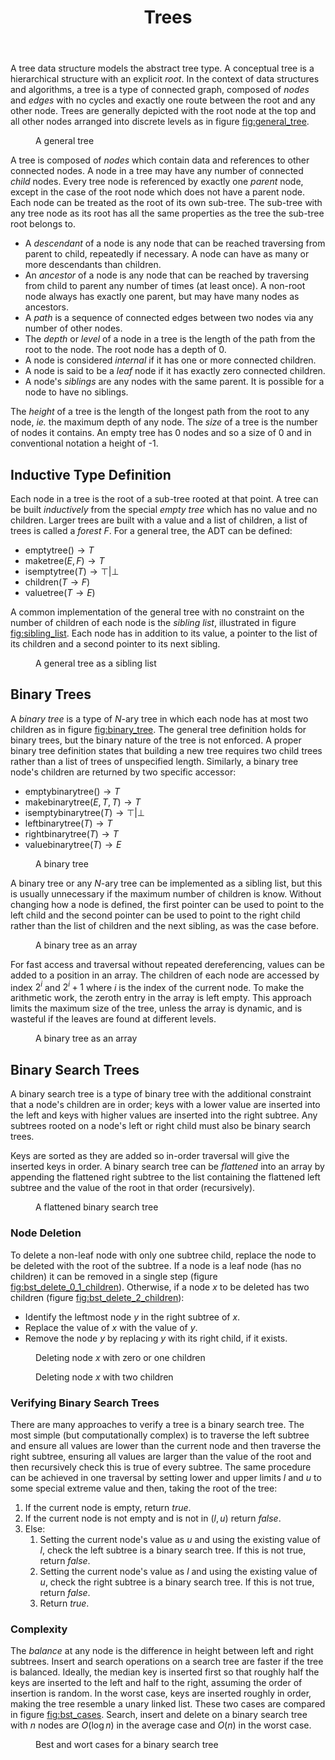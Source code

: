 #+TITLE: Trees

A tree data structure models the abstract tree type. A conceptual tree is a hierarchical structure with an explicit /root/. In the context of data structures and algorithms, a tree is a type of connected graph, composed of /nodes/ and /edges/ with no cycles and exactly one route between the root and any other node. Trees are generally depicted with the root node at the top and all other nodes arranged into discrete levels as in figure [[fig:general_tree]].

#+ATTR_LATEX: :placement [H] :scale 1
#+CAPTION: A general tree
#+NAME: fig:general_tree
[[../res/general_tree.svg]]

A tree is composed of /nodes/ which contain data and references to other connected nodes. A node in a tree may have any number of connected /child/ nodes. Every tree node is referenced by exactly one /parent/ node, except in the case of the root node which does not have a parent node. Each node can be treated as the root of its own sub-tree. The sub-tree with any tree node as its root has all the same properties as the tree the sub-tree root belongs to.

- A /descendant/ of a node is any node that can be reached traversing from parent to child, repeatedly if necessary. A node can have as many or more descendants than children.
- An /ancestor/ of a node is any node that can be reached by traversing from child to parent any number of times (at least once). A non-root node always has exactly one parent, but may have many nodes as ancestors.
- A /path/ is a sequence of connected edges between two nodes via any number of other nodes.
- The /depth/ or /level/ of a node in a tree is the length of the path from the root to the node. The root node has a depth of 0.
- A node is considered /internal/ if it has one or more connected children.
- A node is said to be a /leaf/ node if it has exactly zero connected children.
- A node's /siblings/ are any nodes with the same parent. It is possible for a node to have no siblings.

The /height/ of a tree is the length of the longest path from the root to any node, /ie./ the maximum depth of any node. The /size/ of a tree is the number of nodes it contains. An empty tree has 0 nodes and so a size of 0 and in conventional notation a height of -1.

** Inductive Type Definition

Each node in a tree is the root of a sub-tree rooted at that point. A tree can be built /inductively/ from the special /empty tree/ which has no value and no children. Larger trees are built with a value and a list of children, a list of trees is called a /forest/ $F$. For a general tree, the ADT can be defined:

- $\text{emptytree}() \rightarrow T$
- $\text{maketree}(E,F) \rightarrow T$
- $\text{isemptytree}(T) \rightarrow \top|\bot$
- $\text{children}(T \rightarrow F)$
- $\text{valuetree}(T \rightarrow E)$

A common implementation of the general tree with no constraint on the number of children of each node is the /sibling list/, illustrated in figure [[fig:sibling_list]]. Each node has in addition to its value, a pointer to the list of its children and a second pointer to its next sibling.

#+ATTR_LATEX: :placement [H] :scale 1
#+CAPTION: A general tree as a sibling list
#+NAME: fig:sibling_list
[[../res/sibling_list.svg]]

** Binary Trees

A /binary tree/ is a type of /N/-ary tree in which each node has at most two children as in figure [[fig:binary_tree]]. The general tree definition holds for binary trees, but the binary nature of the tree is not enforced. A proper binary tree definition states that building a new tree requires two child trees rather than a list of trees of unspecified length. Similarly, a binary tree node's children are returned by two specific accessor:

- $\text{emptybinarytree}() \rightarrow T$
- $\text{makebinarytree}(E,T,T) \rightarrow T$
- $\text{isemptybinarytree}(T) \rightarrow \top|\bot$
- $\text{leftbinarytree}(T) \rightarrow T$
- $\text{rightbinarytree}(T) \rightarrow T$
- $\text{valuebinarytree}(T) \rightarrow E$

#+ATTR_LATEX: :placement [H] :scale 1
#+CAPTION: A binary tree
#+NAME: fig:binary_tree
[[../res/binary_tree.svg]]

A binary tree or any /N/-ary tree can be implemented as a sibling list, but this is usually unnecessary if the maximum number of children is know. Without changing how a node is defined, the first pointer can be used to point to the left child and the second pointer can be used to point to the right child rather than the list of children and the next sibling, as was the case before.

#+ATTR_LATEX: :placement [H] :scale 1
#+CAPTION: A binary tree as an array
#+NAME: fig:binary_tree_array
[[../res/binary_tree_linked.svg]]

For fast access and traversal without repeated dereferencing, values can be added to a position in an array. The children of each node are accessed by index $2^i$ and $2^i+1$ where $i$ is the index of the current node. To make the arithmetic work, the zeroth entry in the array is left empty. This approach limits the maximum size of the tree, unless the array is dynamic, and is wasteful if the leaves are found at different levels.

#+ATTR_LATEX: :placement [H] :scale 1
#+CAPTION: A binary tree as an array
#+NAME: fig:binary_tree_array
[[../res/binary_tree_array.svg]]

** Binary Search Trees

A binary search tree is a type of binary tree with the additional constraint that a node's children are in order; keys with a lower value are inserted into the left and keys with higher values are inserted into the right subtree. Any subtrees rooted on a node's left or right child must also be binary search trees.

Keys are sorted as they are added so in-order traversal will give the inserted keys in order. A binary search tree can be /flattened/ into an array by appending the flattened right subtree to the list containing the flattened left subtree and the value of the root in that order (recursively).

#+ATTR_LATEX: :placement [H] :scale 1
#+CAPTION: A flattened binary search tree
#+NAME: fig:binary_search_tree
[[../res/small_bst.svg]]

*** Node Deletion

To delete a non-leaf node with only one subtree child, replace the node to be deleted with the root of the subtree. If a node is a leaf node (has no children) it can be removed in a single step (figure [[fig:bst_delete_0_1_children]]). Otherwise, if a node $x$ to be deleted has two children (figure [[fig:bst_delete_2_children]]):

- Identify the leftmost node $y$ in the right subtree of $x$.
- Replace the value of $x$ with the value of $y$.
- Remove the node $y$ by replacing $y$ with its right child, if it exists.

#+ATTR_LATEX: :placement [H] :scale 1
#+CAPTION: Deleting node $x$ with zero or one children
#+NAME: fig:bst_delete_0_1_children
[[../res/bst_delete_0_1_children.svg]]

#+ATTR_LATEX: :placement [H] :scale 1
#+CAPTION: Deleting node $x$ with two children
#+NAME: fig:bst_delete_2_children
[[../res/bst_delete_2_children.svg]]

*** Verifying Binary Search Trees

There are many approaches to verify a tree is a binary search tree. The most simple (but computationally complex) is to traverse the left subtree and ensure all values are lower than the current node and then traverse the right subtree, ensuring all values are larger than the value of the root and then recursively check this is true of every subtree. The same procedure can be achieved in one traversal by setting lower and upper limits $l$ and $u$ to some special extreme value and then, taking the root of the tree:

2. If the current node is empty, return /true/.
3. If the current node is not empty and is not in $(l, u)$ return /false/.
4. Else:
   1. Setting the current node's value as $u$ and using the existing value of $l$, check the left subtree is a binary search tree. If this is not true, return /false/.
   2. Setting the current node's value as $l$ and using the existing value of $u$, check the right subtree is a binary search tree. If this is not true, return /false/.
   3. Return /true/.

*** Complexity

The /balance/ at any node is the difference in height between left and right subtrees. Insert and search operations on a search tree are faster if the tree is balanced. Ideally, the median key is inserted first so that roughly half the keys are inserted to the left and half to the right, assuming the order of insertion is random. In the worst case, keys are inserted roughly in order, making the tree resemble a unary linked list. These two cases are compared in figure [[fig:bst_cases]]. Search, insert and delete on a binary search tree with $n$ nodes are $O(\log n)$ in the average case and $O(n)$ in the worst case.

#+ATTR_LATEX: :placement [H] :scale 1
#+CAPTION: Best and wort cases for a binary search tree
#+NAME: fig:bst_cases
[[../res/bst_cases.svg]]
